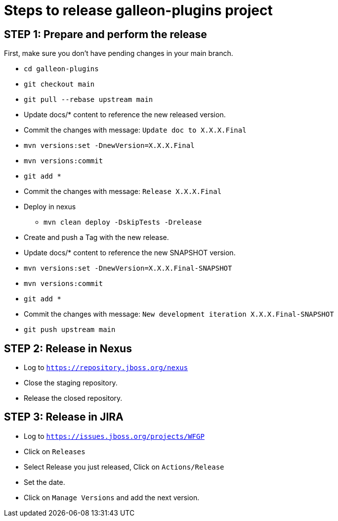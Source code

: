 = Steps to release galleon-plugins project

== STEP 1: Prepare and perform the release

First, make sure you don't have pending changes in your main branch.

* `cd galleon-plugins`
* `git checkout main`
* `git pull --rebase upstream main`
* Update docs/* content to reference the new released version. 
* Commit the changes with message: `Update doc to X.X.X.Final`
* `mvn versions:set -DnewVersion=X.X.X.Final`
* `mvn versions:commit`
* `git add *`
* Commit the changes with message: `Release X.X.X.Final`
* Deploy in nexus
** `mvn clean deploy -DskipTests -Drelease`
* Create and push a Tag with the new release.
* Update docs/* content to reference the new SNAPSHOT version.
* `mvn versions:set -DnewVersion=X.X.X.Final-SNAPSHOT`
* `mvn versions:commit`
* `git add *`
* Commit the changes with message: `New development iteration X.X.X.Final-SNAPSHOT`
* `git push upstream main`

== STEP 2: Release in Nexus

* Log to `https://repository.jboss.org/nexus`
* Close the staging repository.
* Release the closed repository.

== STEP 3: Release in JIRA

* Log to `https://issues.jboss.org/projects/WFGP`
* Click on `Releases`
* Select Release you just released, Click on `Actions/Release`
* Set the date.
* Click on `Manage Versions` and add the next version.
